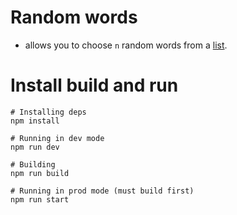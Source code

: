 * Random words
- allows you to choose ~n~ random words from a [[./src/extra/words.ts][list]].
  
* Install build and run
  #+begin_src shell :exports both 
    # Installing deps
    npm install
    
    # Running in dev mode
    npm run dev
    
    # Building
    npm run build
    
    # Running in prod mode (must build first)
    npm run start
    
  #+end_src

